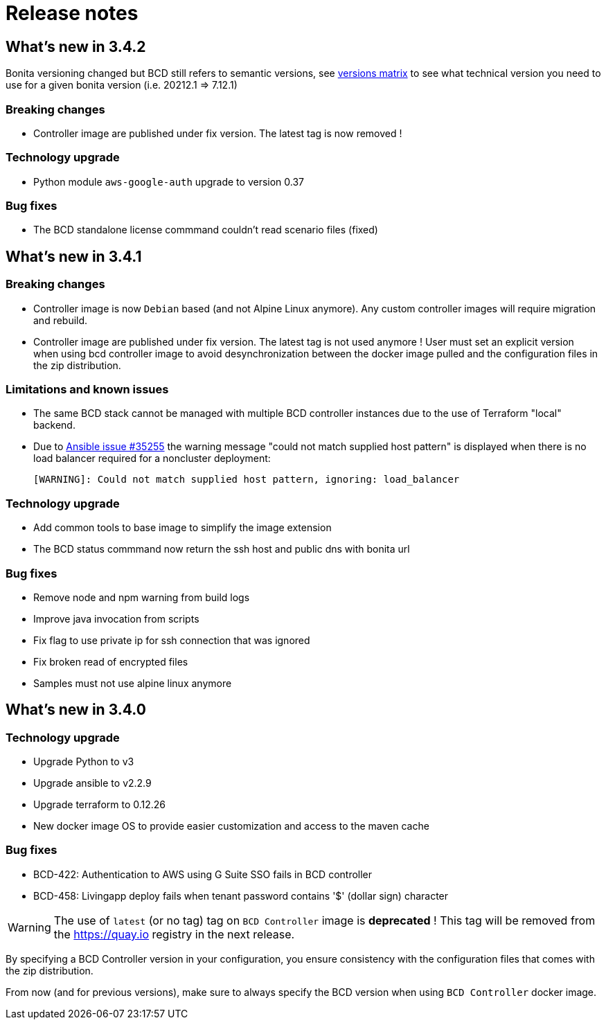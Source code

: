= Release notes

== What's new in 3.4.2

Bonita versioning changed but BCD still refers to semantic versions, see xref:{bonitaDocVersion}@bonita::product-versioning.adoc#_technical_id[versions matrix] to see what technical version you need to use for a given bonita version (i.e. 20212.1 \=> 7.12.1)

=== Breaking changes

* Controller image are published under fix version. The latest tag is now removed !

=== Technology upgrade

* Python module `aws-google-auth` upgrade to version 0.37

=== Bug fixes

* The BCD standalone license commmand couldn't read scenario files (fixed)

== What's new in 3.4.1

=== Breaking changes

* Controller image is now `Debian` based (and not Alpine Linux anymore). Any custom controller images will require migration and rebuild.
* Controller image are published under fix version. The latest tag is not used anymore ! User must set an explicit version when using bcd controller image to avoid desynchronization between the docker image pulled and the configuration files in the zip distribution.

=== Limitations and known issues

* The same BCD stack cannot be managed with multiple BCD controller instances due to the use of Terraform "local" backend.
* Due to https://github.com/ansible/ansible/issues/35255[Ansible issue #35255] the warning message "could not match supplied host pattern" is displayed when there is no load balancer required for a noncluster deployment:
+
----
[WARNING]: Could not match supplied host pattern, ignoring: load_balancer
----

=== Technology upgrade

* Add common tools to base image to simplify the image extension
* The BCD status commmand now return the ssh host and public dns with bonita url

=== Bug fixes

* Remove node and npm warning from build logs
* Improve java invocation from scripts
* Fix flag to use private ip for ssh connection that was ignored
* Fix broken read of encrypted files
* Samples must not use alpine linux anymore

== What's new in 3.4.0

=== Technology upgrade

* Upgrade Python to v3
* Upgrade ansible to v2.2.9
* Upgrade terraform to 0.12.26
* New docker image OS to provide easier customization and access to the maven cache

=== Bug fixes

* BCD-422: Authentication to AWS using G Suite SSO fails in BCD controller
* BCD-458: Livingapp deploy fails when tenant password contains '$' (dollar sign) character

WARNING: The use of `latest` (or no tag) tag on `BCD Controller` image is *deprecated* !
This tag will be removed from the https://quay.io registry in the next release.

By specifying a BCD Controller version in your configuration, you ensure consistency with the configuration files that comes
with the zip distribution.

From now (and for previous versions), make sure to always specify the BCD version when using `BCD Controller` docker image.

